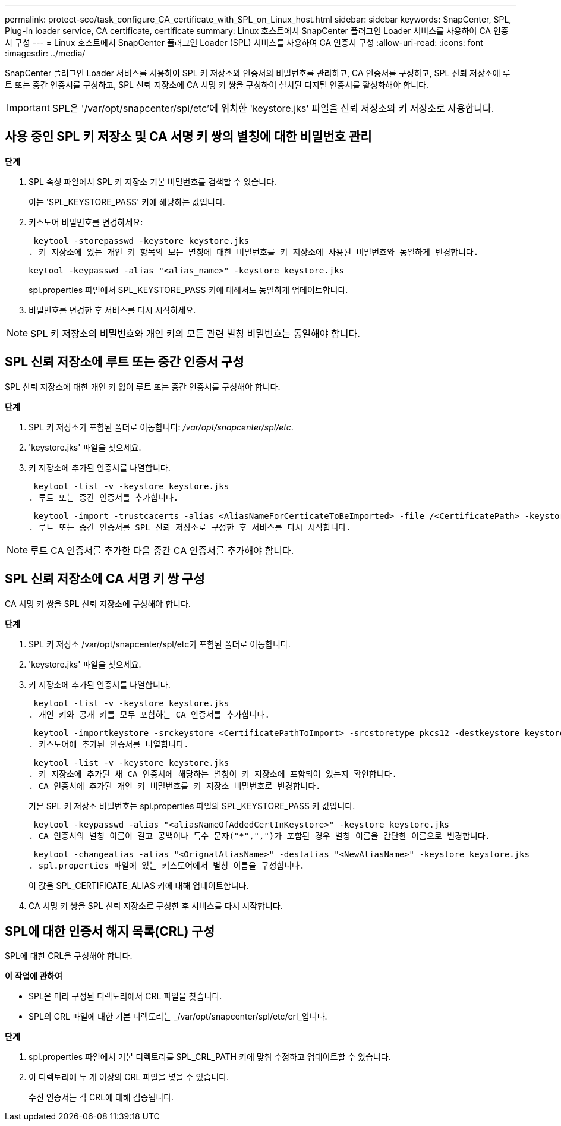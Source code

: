 ---
permalink: protect-sco/task_configure_CA_certificate_with_SPL_on_Linux_host.html 
sidebar: sidebar 
keywords: SnapCenter, SPL, Plug-in loader service, CA certificate, certificate 
summary: Linux 호스트에서 SnapCenter 플러그인 Loader 서비스를 사용하여 CA 인증서 구성 
---
= Linux 호스트에서 SnapCenter 플러그인 Loader (SPL) 서비스를 사용하여 CA 인증서 구성
:allow-uri-read: 
:icons: font
:imagesdir: ../media/


[role="lead"]
SnapCenter 플러그인 Loader 서비스를 사용하여 SPL 키 저장소와 인증서의 비밀번호를 관리하고, CA 인증서를 구성하고, SPL 신뢰 저장소에 루트 또는 중간 인증서를 구성하고, SPL 신뢰 저장소에 CA 서명 키 쌍을 구성하여 설치된 디지털 인증서를 활성화해야 합니다.


IMPORTANT: SPL은 '/var/opt/snapcenter/spl/etc'에 위치한 'keystore.jks' 파일을 신뢰 저장소와 키 저장소로 사용합니다.



== 사용 중인 SPL 키 저장소 및 CA 서명 키 쌍의 별칭에 대한 비밀번호 관리

*단계*

. SPL 속성 파일에서 SPL 키 저장소 기본 비밀번호를 검색할 수 있습니다.
+
이는 'SPL_KEYSTORE_PASS' 키에 해당하는 값입니다.

. 키스토어 비밀번호를 변경하세요:
+
 keytool -storepasswd -keystore keystore.jks
. 키 저장소에 있는 개인 키 항목의 모든 별칭에 대한 비밀번호를 키 저장소에 사용된 비밀번호와 동일하게 변경합니다.
+
 keytool -keypasswd -alias "<alias_name>" -keystore keystore.jks
+
spl.properties 파일에서 SPL_KEYSTORE_PASS 키에 대해서도 동일하게 업데이트합니다.

. 비밀번호를 변경한 후 서비스를 다시 시작하세요.



NOTE: SPL 키 저장소의 비밀번호와 개인 키의 모든 관련 별칭 비밀번호는 동일해야 합니다.



== SPL 신뢰 저장소에 루트 또는 중간 인증서 구성

SPL 신뢰 저장소에 대한 개인 키 없이 루트 또는 중간 인증서를 구성해야 합니다.

*단계*

. SPL 키 저장소가 포함된 폴더로 이동합니다: _/var/opt/snapcenter/spl/etc_.
. 'keystore.jks' 파일을 찾으세요.
. 키 저장소에 추가된 인증서를 나열합니다.
+
 keytool -list -v -keystore keystore.jks
. 루트 또는 중간 인증서를 추가합니다.
+
 keytool -import -trustcacerts -alias <AliasNameForCerticateToBeImported> -file /<CertificatePath> -keystore keystore.jks
. 루트 또는 중간 인증서를 SPL 신뢰 저장소로 구성한 후 서비스를 다시 시작합니다.



NOTE: 루트 CA 인증서를 추가한 다음 중간 CA 인증서를 추가해야 합니다.



== SPL 신뢰 저장소에 CA 서명 키 쌍 구성

CA 서명 키 쌍을 SPL 신뢰 저장소에 구성해야 합니다.

*단계*

. SPL 키 저장소 /var/opt/snapcenter/spl/etc가 포함된 폴더로 이동합니다.
. 'keystore.jks' 파일을 찾으세요.
. 키 저장소에 추가된 인증서를 나열합니다.
+
 keytool -list -v -keystore keystore.jks
. 개인 키와 공개 키를 모두 포함하는 CA 인증서를 추가합니다.
+
 keytool -importkeystore -srckeystore <CertificatePathToImport> -srcstoretype pkcs12 -destkeystore keystore.jks -deststoretype JKS
. 키스토어에 추가된 인증서를 나열합니다.
+
 keytool -list -v -keystore keystore.jks
. 키 저장소에 추가된 새 CA 인증서에 해당하는 별칭이 키 저장소에 포함되어 있는지 확인합니다.
. CA 인증서에 추가된 개인 키 비밀번호를 키 저장소 비밀번호로 변경합니다.
+
기본 SPL 키 저장소 비밀번호는 spl.properties 파일의 SPL_KEYSTORE_PASS 키 값입니다.

+
 keytool -keypasswd -alias "<aliasNameOfAddedCertInKeystore>" -keystore keystore.jks
. CA 인증서의 별칭 이름이 길고 공백이나 특수 문자("*",",")가 포함된 경우 별칭 이름을 간단한 이름으로 변경합니다.
+
 keytool -changealias -alias "<OrignalAliasName>" -destalias "<NewAliasName>" -keystore keystore.jks
. spl.properties 파일에 있는 키스토어에서 별칭 이름을 구성합니다.
+
이 값을 SPL_CERTIFICATE_ALIAS 키에 대해 업데이트합니다.

. CA 서명 키 쌍을 SPL 신뢰 저장소로 구성한 후 서비스를 다시 시작합니다.




== SPL에 대한 인증서 해지 목록(CRL) 구성

SPL에 대한 CRL을 구성해야 합니다.

*이 작업에 관하여*

* SPL은 미리 구성된 디렉토리에서 CRL 파일을 찾습니다.
* SPL의 CRL 파일에 대한 기본 디렉토리는 _/var/opt/snapcenter/spl/etc/crl_입니다.


*단계*

. spl.properties 파일에서 기본 디렉토리를 SPL_CRL_PATH 키에 맞춰 수정하고 업데이트할 수 있습니다.
. 이 디렉토리에 두 개 이상의 CRL 파일을 넣을 수 있습니다.
+
수신 인증서는 각 CRL에 대해 검증됩니다.


